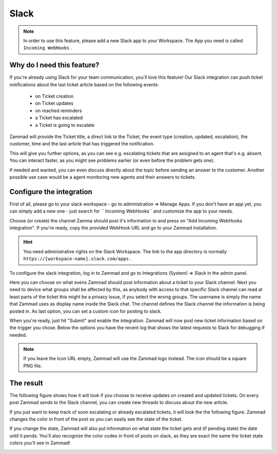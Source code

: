 Slack
=====

.. note::

   In order to use this feature, please add a new Slack app to your Workspace.
   The App you need is called ``Incoming WebHooks`` .

Why do I need this feature?
^^^^^^^^^^^^^^^^^^^^^^^^^^^

If you're already using Slack for your team communication, you'll love this
feature! Our Slack integration can push ticket notifications about the last
ticket article based on the following events:

   * on Ticket creation
   * on Ticket updates
   * on reached reminders
   * a Ticket has escalated
   * a Ticket is going to escalate

Zammad will provide the Ticket title, a direct link to the Ticket, the event
type (creation, updated, escalation), the customer, time and the last article
that has triggered the notification.

This will give you further options, as you can see e.g. escalating tickets
that are assigned to an agent that's e.g. absent. You can interact faster, as
you might see problems earlier (or even before the problem gets one).

If needed and wanted, you can even discuss directly about the topic before
sending an answer to the customer. Another possible use case would be a agent
monitoring new agents and their answers to tickets.


Configure the integration
^^^^^^^^^^^^^^^^^^^^^^^^^

First of all, please go to your slack workspace - go to administration =>
Manage Apps. If you don't have an app yet, you can simply add a new one - just
search for `` Incoming WebHooks`` and customize the app to your needs.

Choose (or create) the channel Zamma should post it's information to and press
on "Add Incoming WebHooks integration". If you're ready, copy the provided
WebHook URL and go to your Zammad installation.

.. hint::

   You need administrative rights on the Slack Workspace. The link to the app
   directory is normally ``https://[workspace-name].slack.com/apps`` .

.. image:: /images/system/integrations/slack/add-incoming-webhook.jpg

.. image:: /images/system/integrations/slack/incmoing-webhook-configuration.jpg

To configure the slack integration, log in to Zammad and go to
Integrations (System) => Slack in the admin panel.

Here you can choose on what evens Zammad should post information about a ticket
to your Slack channel. Next you need to device what groups shall be affected by
this, as anybody with access to that specific Slack channel can read at least
parts of the ticket this might be a privacy issue, if you select the wrong
groups. The username is simply the name that Zammad uses as display name inside
the Slack chat. The channel defines the Slack channel the information is being
posted in. As last option, you can set a custom icon for posting to slack.

When you're ready, just hit "Submit" and enable the integration. Zammad will
now post new ticket information based on the trigger you chose. Below the
options you have the recent log that shows the latest requests to Slack for
debugging if needed.

.. note::

   If you leave the Icon URL empty, Zammad will use the Zammad logo instead.
   The icon should be a square PNG file.

.. image:: /images/system/integrations/slack/configuration-in-zammad.png


The result
^^^^^^^^^^

The following figure shows how it will look if you choose to receive updates
on created and updated tickets. On every post Zammad sends to the Slack channel,
you can create new threads to discuss about the new article.

.. image:: /images/system/integrations/slack/updates-on-created-and-updated-tickets.jpg

If you just want to keep track of soon escalating or already escalated tickets,
it will look the the following figure. Zammad changes the color in front of the
post so you can easily see the state of the ticket.

.. image:: /images/system/integrations/slack/escalating-soon-and-escalated.jpg

If you change the state, Zammad will also put information on what state the
ticket gets and (if pending state) the date until it pends. You'll also
recognize the color codes in front of posts on slack, as they are exact the
same the ticket state colors you'll see in Zammad!

.. image:: /images/system/integrations/slack/different-visualized-states.jpg
